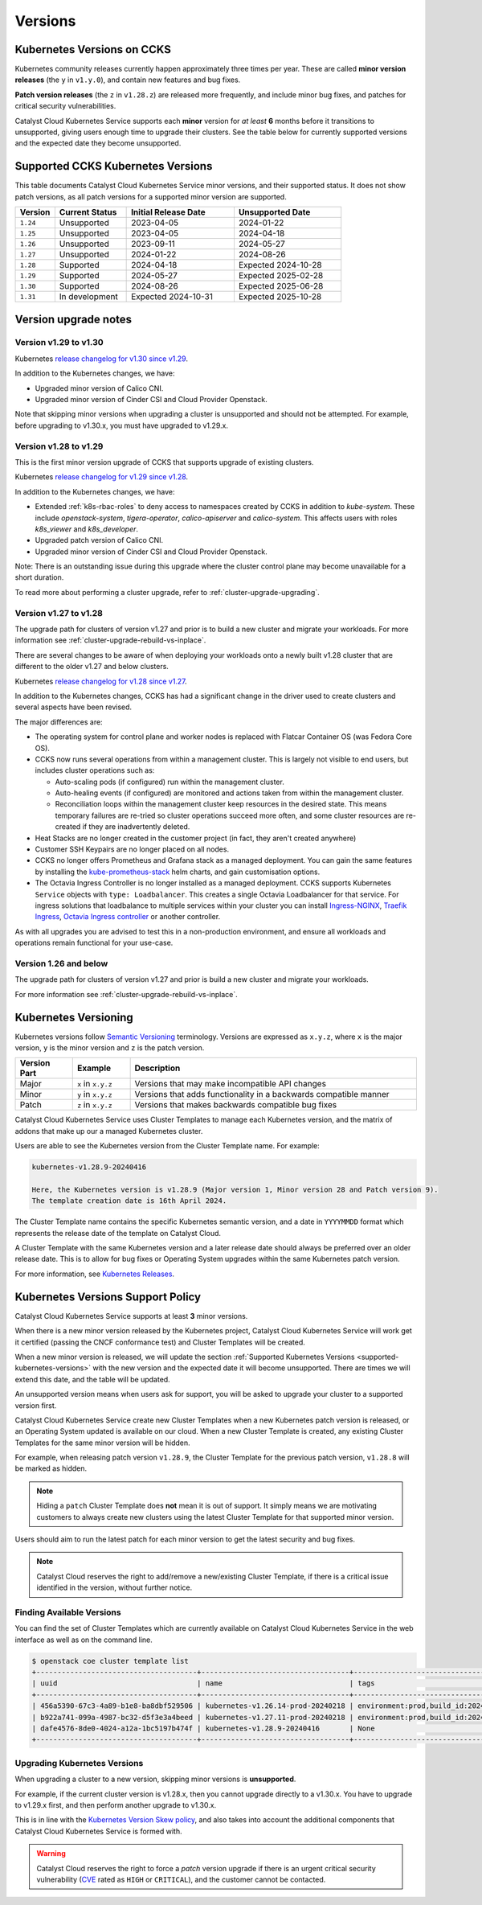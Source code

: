 .. _kubernetes-versions:

########
Versions
########

***************************
Kubernetes Versions on CCKS
***************************

Kubernetes community releases currently happen approximately three times per year.
These are called **minor version releases** (the ``y`` in ``v1.y.0``),
and contain new features and bug fixes.

**Patch version releases** (the ``z`` in ``v1.28.z``) are released more frequently,
and include minor bug fixes, and patches for critical security vulnerabilities.

Catalyst Cloud Kubernetes Service supports each **minor** version for *at least*
**6** months before it transitions to unsupported, giving users enough time to upgrade
their clusters. See the table below for currently supported versions and the expected
date they become unsupported.

.. _supported-kubernetes-versions:

**********************************
Supported CCKS Kubernetes Versions
**********************************

This table documents Catalyst Cloud Kubernetes Service minor versions, and their supported status.
It does not show patch versions, as all patch versions for a supported minor version are supported.


.. list-table::
   :widths: 11 20 30 30
   :header-rows: 1

   * - Version
     - Current Status
     - Initial Release Date
     - Unsupported Date
   * - ``1.24``
     - Unsupported
     - 2023-04-05
     - 2024-01-22
   * - ``1.25``
     - Unsupported
     - 2023-04-05
     - 2024-04-18
   * - ``1.26``
     - Unsupported
     - 2023-09-11
     - 2024-05-27
   * - ``1.27``
     - Unsupported
     - 2024-01-22
     - 2024-08-26
   * - ``1.28``
     - Supported
     - 2024-04-18
     - Expected 2024-10-28
   * - ``1.29``
     - Supported
     - 2024-05-27
     - Expected 2025-02-28
   * - ``1.30``
     - Supported
     - 2024-08-26
     - Expected 2025-06-28
   * - ``1.31``
     - In development
     - Expected 2024-10-31
     - Expected 2025-10-28


**********************
Version upgrade notes
**********************

Version v1.29 to v1.30
======================

Kubernetes `release changelog for v1.30 since v1.29`_.

.. _`release changelog for v1.30 since v1.29`: https://github.com/kubernetes/kubernetes/blob/master/CHANGELOG/CHANGELOG-1.30.md

In addition to the Kubernetes changes, we have:

* Upgraded minor version of Calico CNI.
* Upgraded minor version of Cinder CSI and Cloud Provider Openstack.


Note that skipping minor versions when upgrading a cluster is unsupported and
should not be attempted. For example, before upgrading to v1.30.x, you must
have upgraded to v1.29.x.


Version v1.28 to v1.29
======================

This is the first minor version upgrade of CCKS that supports upgrade of existing clusters.

Kubernetes `release changelog for v1.29 since v1.28`_.

In addition to the Kubernetes changes, we have:

* Extended :ref:`k8s-rbac-roles` to deny access to namespaces created by CCKS in addition to `kube-system`.
  These include `openstack-system`, `tigera-operator`, `calico-apiserver` and `calico-system`.
  This affects users with roles `k8s_viewer` and `k8s_developer`.
* Upgraded patch version of Calico CNI.
* Upgraded minor version of Cinder CSI and Cloud Provider Openstack.

Note: There is an outstanding issue during this upgrade where the cluster control plane may become
unavailable for a short duration.

To read more about performing a cluster upgrade, refer to :ref:`cluster-upgrade-upgrading`.


.. _`release changelog for v1.29 since v1.28`: https://github.com/kubernetes/kubernetes/blob/master/CHANGELOG/CHANGELOG-1.29.md


Version v1.27 to v1.28
======================

The upgrade path for clusters of version v1.27 and prior is to build a new cluster and migrate your workloads.
For more information see :ref:`cluster-upgrade-rebuild-vs-inplace`.

There are several changes to be aware of when deploying your workloads onto a newly built v1.28 cluster that
are different to the older v1.27 and below clusters.

Kubernetes `release changelog for v1.28 since v1.27`_.

In addition to the Kubernetes changes, CCKS has had a significant change in the driver used to create clusters
and several aspects have been revised.

The major differences are:

* The operating system for control plane and worker nodes is replaced with Flatcar Container OS (was Fedora Core OS).
* CCKS now runs several operations from within a management cluster. This is largely not visible to end users, but
  includes cluster operations such as:

  * Auto-scaling pods (if configured) run within the management cluster.
  * Auto-healing events (if configured) are monitored and actions taken from within the management cluster.
  * Reconciliation loops within the management cluster keep resources in the desired state.
    This means temporary failures are re-tried so cluster operations succeed more often, and
    some cluster resources are re-created if they are inadvertently deleted.
* Heat Stacks are no longer created in the customer project (in fact, they aren't created anywhere)
* Customer SSH Keypairs are no longer placed on all nodes.
* CCKS no longer offers Prometheus and Grafana stack as a managed deployment.
  You can gain the same features by installing the `kube-prometheus-stack`_ helm charts, and gain customisation options.
* The Octavia Ingress Controller is no longer installed as a managed deployment.
  CCKS supports Kubernetes ``Service`` objects with ``type: Loadbalancer``.
  This creates a single Octavia Loadbalancer for that service.
  For ingress solutions that loadbalance to multiple services within your cluster you can install
  `Ingress-NGINX`_, `Traefik Ingress`_, `Octavia Ingress controller`_ or another controller.

As with all upgrades you are advised to test this in a non-production environment, and ensure all workloads and
operations remain functional for your use-case.

.. _`release changelog for v1.28 since v1.27`: https://github.com/kubernetes/kubernetes/blob/master/CHANGELOG/CHANGELOG-1.28.md
.. _`kube-prometheus-stack`: https://github.com/prometheus-community/helm-charts/tree/main/charts/kube-prometheus-stack/
.. _`Ingress-NGINX`: https://kubernetes.github.io/ingress-nginx/
.. _`Traefik Ingress`: https://doc.traefik.io/traefik/getting-started/install-traefik/#use-the-helm-chart
.. _`Octavia Ingress controller`: https://github.com/kubernetes/cloud-provider-openstack/blob/master/docs/octavia-ingress-controller/using-octavia-ingress-controller.md

Version 1.26 and below
======================

The upgrade path for clusters of version v1.27 and prior is build a new cluster and migrate your workloads.

For more information see :ref:`cluster-upgrade-rebuild-vs-inplace`.

**********************
Kubernetes Versioning
**********************

Kubernetes versions follow `Semantic Versioning`_ terminology.
Versions are expressed as ``x.y.z``, where ``x`` is the major version, ``y`` is the minor version
and ``z`` is the patch version.

.. list-table::
   :widths: 10 10 50
   :header-rows: 1

   * - Version Part
     - Example
     - Description
   * - Major
     - ``x`` in ``x.y.z``
     - Versions that may make incompatible API changes
   * - Minor
     - ``y`` in ``x.y.z``
     - Versions that adds functionality in a backwards compatible manner
   * - Patch
     - ``z`` in ``x.y.z``
     - Versions that makes backwards compatible bug fixes

Catalyst Cloud Kubernetes Service uses Cluster Templates to manage each Kubernetes
version, and the matrix of addons that make up our a managed Kubernetes cluster.

Users are able to see the Kubernetes version from the Cluster Template name. For
example:

.. code-block:: text

  kubernetes-v1.28.9-20240416

  Here, the Kubernetes version is v1.28.9 (Major version 1, Minor version 28 and Patch version 9).
  The template creation date is 16th April 2024.

The Cluster Template name contains the specific Kubernetes semantic version,
and a date in ``YYYYMMDD`` format which represents the release date of the template on Catalyst Cloud.

A Cluster Template with the same Kubernetes version and a later release date should always
be preferred over an older release date. This is to allow for bug fixes or Operating System
upgrades within the same Kubernetes patch version.

For more information, see `Kubernetes Releases`_.

.. _`Semantic Versioning`: https://semver.org
.. _`Kubernetes Releases`: https://kubernetes.io/releases

**********************************
Kubernetes Versions Support Policy
**********************************

Catalyst Cloud Kubernetes Service supports at least **3** minor versions.

When there is a new minor version released by the Kubernetes project, Catalyst
Cloud Kubernetes Service will work get it certified (passing the CNCF conformance
test) and Cluster Templates will be created.

When a new minor version is released, we will update the section
:ref:`Supported Kubernetes Versions <supported-kubernetes-versions>` with the new version and the expected
date it will become unsupported. There are times we will extend this date, and
the table will be updated.

An unsupported version means when users ask for support, you will be asked
to upgrade your cluster to a supported version first.

Catalyst Cloud Kubernetes Service create new Cluster Templates when a new
Kubernetes patch version is released, or an Operating System updated is available
on our cloud. When a new Cluster Template is created, any existing Cluster Templates
for the same minor version will be hidden.

For example, when releasing patch version ``v1.28.9``, the Cluster Template for
the previous patch version, ``v1.28.8`` will be marked as hidden.

.. note::

    Hiding a ``patch`` Cluster Template does **not** mean it is out of support.
    It simply means we are motivating customers to always create new clusters
    using the latest Cluster Template for that supported minor version.

Users should aim to run the latest patch for each minor version to get the latest
security and bug fixes.

.. note::

  Catalyst Cloud reserves the right to add/remove a new/existing Cluster
  Template, if there is a critical issue identified in the version,
  without further notice.

Finding Available Versions
==========================

You can find the set of Cluster Templates which are currently available on
Catalyst Cloud Kubernetes Service in the web interface as well as on the command line.

.. code-block:: console

  $ openstack coe cluster template list
  +--------------------------------------+-----------------------------------+---------------------------------------------------------------------------------+
  | uuid                                 | name                              | tags                                                                            |
  +--------------------------------------+-----------------------------------+---------------------------------------------------------------------------------+
  | 456a5390-67c3-4a89-b1e8-ba8dbf529506 | kubernetes-v1.26.14-prod-20240218 | environment:prod,build_id:20240218,pipeline_id:40826,created_at:20240218T183133 |
  | b922a741-099a-4987-bc32-d5f3e3a4beed | kubernetes-v1.27.11-prod-20240218 | environment:prod,build_id:20240218,pipeline_id:40827,created_at:20240218T183254 |
  | dafe4576-8de0-4024-a12a-1bc5197b474f | kubernetes-v1.28.9-20240416       | None                                                                            |
  +--------------------------------------+-----------------------------------+---------------------------------------------------------------------------------+

Upgrading Kubernetes Versions
=============================

When upgrading a cluster to a new version, skipping minor versions is **unsupported**.

For example, if the current cluster version is v1.28.x, then you cannot
upgrade directly to a v1.30.x. You have to upgrade to v1.29.x first,
and then perform another upgrade to v1.30.x.

This is in line with the `Kubernetes Version Skew policy`_, and also takes into account the
additional components that Catalyst Cloud Kubernetes Service is formed with.

.. warning::

    Catalyst Cloud reserves the right to force a *patch* version upgrade if
    there is an urgent critical security vulnerability
    (`CVE`_ rated as ``HIGH`` or ``CRITICAL``), and the customer cannot be contacted.

.. _`CVE`: https://cve.mitre.org
.. _`Kubernetes Version Skew policy`: https://kubernetes.io/releases/version-skew-policy/
